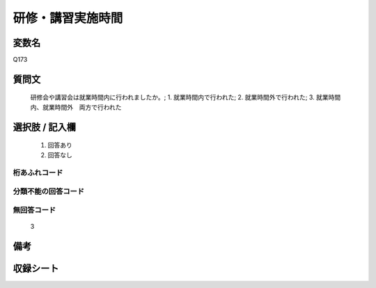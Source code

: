 .. title:: Q173
.. rst-cllass:: item
====================================================================================================
研修・講習実施時間
====================================================================================================

.. rst-class:: varname
変数名
==================

Q173

.. rst-class:: question
質問文
==================


   研修会や講習会は就業時間内に行われましたか。; 1. 就業時間内で行われた; 2. 就業時間外で行われた; 3. 就業時間内、就業時間外　両方で行われた



.. rst-class:: answer
選択肢 / 記入欄
======================

  
     1. 回答あり
  
     2. 回答なし
  



.. rst-class:: overflow
桁あふれコード
-------------------------------
  


.. rst-class:: not_available
分類不能の回答コード
-------------------------------------
  


.. rst-class:: not_available
無回答コード
-------------------------------------
  3


.. rst-class:: bikou
備考
==================



.. rst-class:: include_sheet
収録シート
=======================================
.. hlist::
   :columns: 3
   
   
   * p2_1
   
   * p3_1
   
   * p4_1
   
   * p5a_1
   
   * p5b_1
   
   * p6_1
   
   * p7_1
   
   * p8_1
   
   * p9_1
   
   * p10_1
   
   * p11ab_1
   
   * p11c_1
   
   * p12_1
   
   * p13_1
   
   * p14_1
   
   * p15_1
   
   * p16abc_1
   
   * p16d_1
   
   * p17_1
   
   * p18_1
   
   * p19_1
   
   * p20_1
   
   * p21abcd_1
   
   * p21e_1
   
   * p22_1
   
   * p23_1
   
   * p24_1
   
   * p25_1
   
   * p26_1
   
   


.. index:: Q173